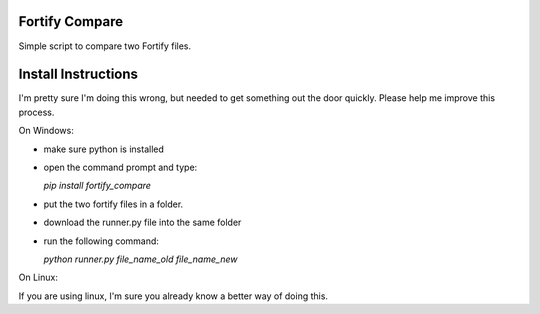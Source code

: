 Fortify Compare
===============

Simple script to compare two Fortify files.

Install Instructions
====================

I'm pretty sure I'm doing this wrong, but needed to get something out the door quickly.
Please help me improve this process.

On Windows:

- make sure python is installed
- open the command prompt and type:

  `pip install fortify_compare`

- put the two fortify files in a folder.
- download the runner.py file into the same folder
- run the following command:

  `python runner.py file_name_old file_name_new`

On Linux:

If you are using linux, I'm sure you already know a better way of doing this.

